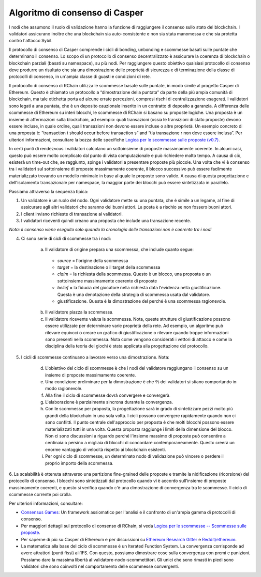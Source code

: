 .. _consensus_protocol:

**************************************************************
Algoritmo di consenso di Casper
**************************************************************
I nodi che assumono il ruolo di validazione hanno la funzione di raggiungere il consenso sullo stato del blockchain. I validatori assicurano inoltre che una blockchain sia auto-consistente e non sia stata manomessa e che sia protetta contro l'attacco Sybil.

Il protocollo di consenso di Casper comprende i cicli di bonding, unbonding e scommesse basati sulle puntate che determinano il consenso. Lo scopo di un protocollo di consenso decentralizzato è assicurare la coerenza di blockchain o blockchain parziali (basati su namespace), su più nodi. Per raggiungere questo obiettivo qualsiasi protocollo di consenso deve produrre un risultato che sia una dimostrazione delle proprietà di sicurezza e di terminazione della classe di protocolli di consenso, in un'ampia classe di guasti e condizioni di rete.

Il protocollo di consenso di RChain utilizza le scommesse basate sulle puntate, in modo simile al progetto Casper di Ethereum. Questo è chiamato un protocollo a “dimostrazione della puntata” da parte della più ampia comunità di blockchain, ma tale etichetta porta ad alcune errate percezioni, compresi rischi di centralizzazione esagerati. I validatori sono legati a una puntata, che è un deposito cauzionale inserito in un contratto di deposito a garanzia. A differenza delle scommesse di Ethereum su interi blocchi, le scommesse di RChain si basano su proposte logiche. Una proposta è un insieme di affermazioni sulla blockchain, ad esempio: quali transazioni (ossia le transizioni di stato proposte) devono essere incluse, in quale ordine, quali transazioni non devono essere incluse o altre proprietà. Un esempio concreto di una proposta è: “transaction t should occur before transaction s” and “tla transazione r non deve essere inclusa”. Per ulteriori informazioni, consultare la bozza delle specifiche `Logica per le scommesse sulle proposte (v0.7)`_.

.. _Logica per le scommesse sulle proposte (v0.7): https://docs.google.com/document/d/1x0-fUU1dK9CT79GUqYUOoejfqY3bNckDcXgIbBTkfkc/edit#heading=h.jzluq1kbohwq

In certi punti di rendezvous i validatori calcolano un sottoinsieme di proposte massimamente coerente. In alcuni casi, questo può essere molto complicato dal punto di vista computazionale e può richiedere molto tempo. A causa di ciò, esisterà un time-out che, se raggiunto, spinge i validatori a presentare proposte più piccole. Una volta che vi è consenso tra i validatori sul sottoinsieme di proposte massimamente coerente, il blocco successivo può essere facilmente materializzato trovando un modello minimale in base al quale le proposte sono valide. A causa di questa progettazione e dell'isolamento transazionale per namespace, la maggior parte dei blocchi può essere sintetizzata in parallelo.

Passiamo attraverso la sequenza tipica:

1. Un validatore è un ruolo del nodo. Ogni validatore mette su una puntata, che è simile a un legame, al fine di assicurare agli altri validatori che saranno dei buoni attori. La posta è a rischio se non fossero buoni attori.
2. I client inviano richieste di transazione ai validatori.
3. I validatori riceventi quindi creano una proposta che include una transazione recente.

*Nota: il consenso viene eseguito solo quando la cronologia delle transazioni non è coerente tra i nodi*

4. Ci sono serie di cicli di scommesse tra i nodi:

    a. Il validatore di origine prepara una scommessa, che include quanto segue:
    
      - *source* = l'origine della scommessa
      - *target* = la destinazione o il target della scommessa
      - *claim* = la richiesta della scommessa. Questo è un blocco, una proposta o un sottoinsieme massimamente coerente di proposte
      - *belief* = la fiducia del giocatore nella richiesta data l'evidenza nella giustificazione. Questa è una denotazione della strategia di scommessa usata dal validatore.
      - giustificazione. Questa è la dimostrazione del perché è una scommessa ragionevole.
      
    b. Il validatore piazza la scommessa.
    
    c. Il validatore ricevente valuta la scommessa. Nota, queste strutture di giustificazione possono essere utilizzate per determinare varie proprietà della rete. Ad esempio, un algoritmo può rilevare equivoci o creare un grafico di giustificazione o rilevare quando troppe informazioni sono presenti nella scommessa. Nota come vengono considerati i vettori di attacco e come la disciplina della teoria dei giochi è stata applicata alla progettazione del protocollo.
    
5. I cicli di scommesse continuano a lavorare verso una dimostrazione. Nota:

    d. L'obiettivo del ciclo di scommesse è che i nodi del validatore raggiungano il consenso su un insieme di proposte massimamente coerente.
    e. Una condizione preliminare per la dimostrazione è che ⅔ dei validatori si stiano comportando in modo ragionevole. 
    f. Alla fine il ciclo di scommesse dovrà convergere e convergerà.
    g. L'elaborazione è parzialmente sincrona durante la convergenza.
    h. Con le scommesse per proposta, la progettazione sarà in grado di sintetizzare pezzi molto più grandi della blockchain in una sola volta. I cicli possono convergere rapidamente quando non ci sono conflitti. Il punto centrale dell'approccio per proposta è che molti blocchi possono essere materializzati tutti in una volta. Questa proposta raggiunge i limiti della dimensione del blocco. Non ci sono discussioni a riguardo perché l'insieme massimo di proposte può consentire a centinaia o persino a migliaia di blocchi di concordare contemporaneamente. Questo creerà un enorme vantaggio di velocità rispetto ai blockchain esistenti.
    i. Per ogni ciclo di scommesse, un determinato nodo di validazione può vincere o perdere il proprio importo della scommessa.
    
6. La scalabilità è ottenuta attraverso una partizione fine-grained delle proposte e tramite la nidificazione (ricorsione) del protocollo di consenso.
I blocchi sono sintetizzati dal protocollo quando vi è accordo sull'insieme di proposte massimamente coerenti, e questo si verifica quando c'è una dimostrazione di convergenza tra le scommesse. Il ciclo di scommesse corrente poi crolla.

Per ulteriori informazioni, consultare:

* `Consensus Games`_: Un framework assiomatico per l'analisi e il confronto di un'ampia gamma di protocolli di consenso.
* Per maggiori dettagli sul protocollo di consenso di RChain, si veda `Logica per le scommesse -- Scommesse sulle proposte`_. 
* Per saperne di più su Casper di Ethereum e per discussioni su `Ethereum Research Gitter`_ e `Reddit/ethereum`_.
* La matematica alla base del ciclo di scommesse è un Iterated Function System. La convergenza corrisponde ad avere attrattori (punti fissi) all’IFS. Con questo, possiamo dimostrare cose sulla convergenza con premi e punizioni. Possiamo dare la massima libertà al validatore-nodo-scommettitori. Gli unici che sono rimasti in piedi sono validatori che sono coinvolti nel comportamento delle scommesse convergenti.

.. _Consensus Games: https://github.com/leithaus/pi4u/blob/master/cg/cg.pdf
.. _Logica per le scommesse -- Scommesse sulle proposte: https://docs.google.com/document/d/1ZHaCXMlDZv-okGcRJ6P4-zWdqVDJSe-9bvEZe9jwpig/edit
.. _Ethereum Research Gitter: https://gitter.im/ethereum/research
.. _Reddit/ethereum: https://www.reddit.com/r/ethereum
